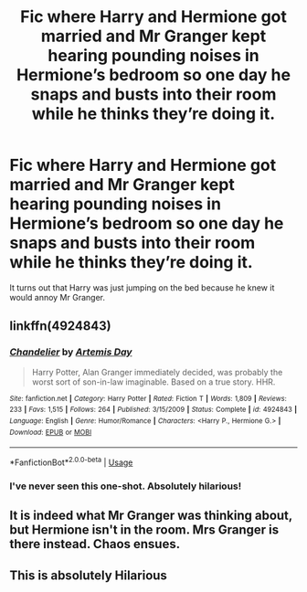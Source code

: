#+TITLE: Fic where Harry and Hermione got married and Mr Granger kept hearing pounding noises in Hermione’s bedroom so one day he snaps and busts into their room while he thinks they’re doing it.

* Fic where Harry and Hermione got married and Mr Granger kept hearing pounding noises in Hermione’s bedroom so one day he snaps and busts into their room while he thinks they’re doing it.
:PROPERTIES:
:Author: zFrazierJr
:Score: 32
:DateUnix: 1557805083.0
:DateShort: 2019-May-14
:FlairText: What's That Fic?
:END:
It turns out that Harry was just jumping on the bed because he knew it would annoy Mr Granger.


** linkffn(4924843)
:PROPERTIES:
:Score: 17
:DateUnix: 1557807789.0
:DateShort: 2019-May-14
:END:

*** [[https://www.fanfiction.net/s/4924843/1/][*/Chandelier/*]] by [[https://www.fanfiction.net/u/1103425/Artemis-Day][/Artemis Day/]]

#+begin_quote
  Harry Potter, Alan Granger immediately decided, was probably the worst sort of son-in-law imaginable. Based on a true story. HHR.
#+end_quote

^{/Site/:} ^{fanfiction.net} ^{*|*} ^{/Category/:} ^{Harry} ^{Potter} ^{*|*} ^{/Rated/:} ^{Fiction} ^{T} ^{*|*} ^{/Words/:} ^{1,809} ^{*|*} ^{/Reviews/:} ^{233} ^{*|*} ^{/Favs/:} ^{1,515} ^{*|*} ^{/Follows/:} ^{264} ^{*|*} ^{/Published/:} ^{3/15/2009} ^{*|*} ^{/Status/:} ^{Complete} ^{*|*} ^{/id/:} ^{4924843} ^{*|*} ^{/Language/:} ^{English} ^{*|*} ^{/Genre/:} ^{Humor/Romance} ^{*|*} ^{/Characters/:} ^{<Harry} ^{P.,} ^{Hermione} ^{G.>} ^{*|*} ^{/Download/:} ^{[[http://www.ff2ebook.com/old/ffn-bot/index.php?id=4924843&source=ff&filetype=epub][EPUB]]} ^{or} ^{[[http://www.ff2ebook.com/old/ffn-bot/index.php?id=4924843&source=ff&filetype=mobi][MOBI]]}

--------------

*FanfictionBot*^{2.0.0-beta} | [[https://github.com/tusing/reddit-ffn-bot/wiki/Usage][Usage]]
:PROPERTIES:
:Author: FanfictionBot
:Score: 13
:DateUnix: 1557807799.0
:DateShort: 2019-May-14
:END:


*** I've never seen this one-shot. Absolutely hilarious!
:PROPERTIES:
:Author: Lansydyr
:Score: 2
:DateUnix: 1557872538.0
:DateShort: 2019-May-15
:END:


** It is indeed what Mr Granger was thinking about, but Hermione isn't in the room. Mrs Granger is there instead. Chaos ensues.
:PROPERTIES:
:Author: AnIndividualist
:Score: 11
:DateUnix: 1557841474.0
:DateShort: 2019-May-14
:END:


** This is absolutely Hilarious
:PROPERTIES:
:Author: Ad_hale2021
:Score: 2
:DateUnix: 1557831085.0
:DateShort: 2019-May-14
:END:
